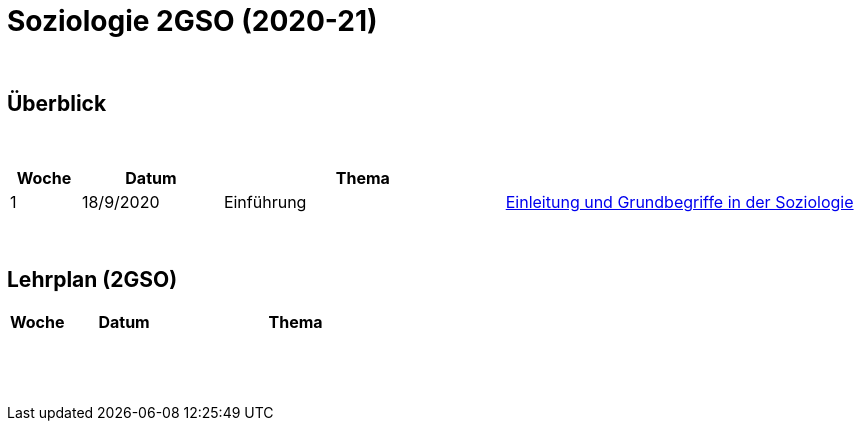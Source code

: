 = Soziologie 2GSO (2020-21)

{blank} +




== Überblick


{blank} +


[cols="1,2,4,5", options="header"]
//[%autowidth, options="header"]
|===
|Woche |Datum |Thema |

| 1
| 18/9/2020
| Einführung
| link:https://tarikgit.github.io/teaching/soziologie-cours/01-Grundbegriffe.pdf[Einleitung und Grundbegriffe in der Soziologie]

| 
| 
| 
|  



|===

{blank} +



== Lehrplan (2GSO)


[cols="1,2,4,5", options="header"]
//[%autowidth, options="header"]
|===
|Woche |Datum |Thema |

| 
| 
|   
|  

| 
| 
| 
|  

| 
| 
| 
|  

| 
| 
| 
| 
 

| 
| 
| 
|  

| 
| 
| 
|  


|===

{blank} +

